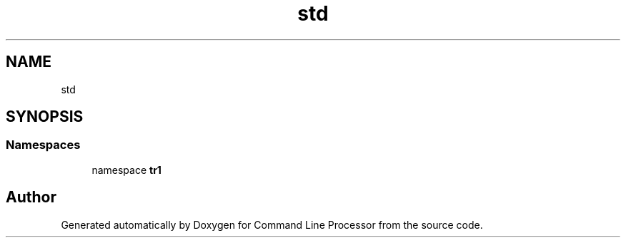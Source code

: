 .TH "std" 3 "Wed Nov 3 2021" "Version 0.2.3" "Command Line Processor" \" -*- nroff -*-
.ad l
.nh
.SH NAME
std
.SH SYNOPSIS
.br
.PP
.SS "Namespaces"

.in +1c
.ti -1c
.RI "namespace \fBtr1\fP"
.br
.in -1c
.SH "Author"
.PP 
Generated automatically by Doxygen for Command Line Processor from the source code\&.
